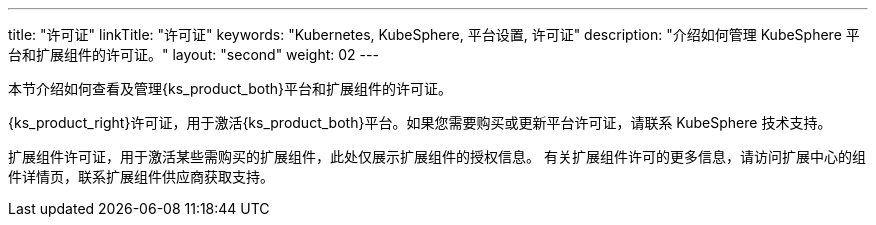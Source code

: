 ---
title: "许可证"
linkTitle: "许可证"
keywords: "Kubernetes, KubeSphere, 平台设置, 许可证"
description: "介绍如何管理 KubeSphere 平台和扩展组件的许可证。"
layout: "second"
weight: 02
---


本节介绍如何查看及管理{ks_product_both}平台和扩展组件的许可证。

{ks_product_right}许可证，用于激活{ks_product_both}平台。如果您需要购买或更新平台许可证，请联系 KubeSphere 技术支持。

扩展组件许可证，用于激活某些需购买的扩展组件，此处仅展示扩展组件的授权信息。
有关扩展组件许可的更多信息，请访问扩展中心的组件详情页，联系扩展组件供应商获取支持。

